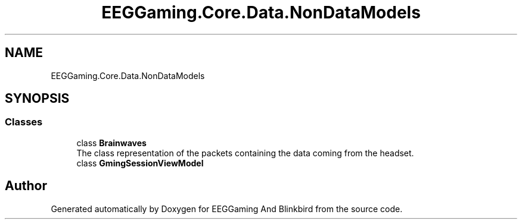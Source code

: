 .TH "EEGGaming.Core.Data.NonDataModels" 3 "Version 0.2.7.5" "EEGGaming And Blinkbird" \" -*- nroff -*-
.ad l
.nh
.SH NAME
EEGGaming.Core.Data.NonDataModels
.SH SYNOPSIS
.br
.PP
.SS "Classes"

.in +1c
.ti -1c
.RI "class \fBBrainwaves\fP"
.br
.RI "The class representation of the packets containing the data coming from the headset\&. "
.ti -1c
.RI "class \fBGmingSessionViewModel\fP"
.br
.in -1c
.SH "Author"
.PP 
Generated automatically by Doxygen for EEGGaming And Blinkbird from the source code\&.
